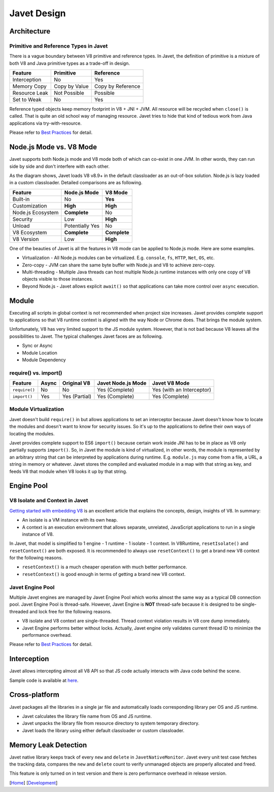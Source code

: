 ============
Javet Design
============

Architecture
============

.. image:: ../resources/images/javet_architecture.png?raw=true
    :alt: Javet Architecture

Primitive and Reference Types in Javet
--------------------------------------

There is a vague boundary between V8 primitive and reference types. In Javet, the definition of primitive is a mixture of both V8 and Java primitive types as a trade-off in design.

=========================== ======================= ==============================
Feature                     Primitive               Reference
=========================== ======================= ==============================
Interception                No                      Yes
Memory Copy                 Copy by Value           Copy by Reference
Resource Leak               Not Possible            Possible
Set to Weak                 No                      Yes
=========================== ======================= ==============================

Reference typed objects keep memory footprint in V8 + JNI + JVM. All resource will be recycled when ``close()`` is called. That is quite an old school way of managing resource. Javet tries to hide that kind of tedious work from Java applications via try-with-resource.

Please refer to `Best Practices <best_practices.rst>`_ for detail.

Node.js Mode vs. V8 Mode
========================

Javet supports both Node.js mode and V8 mode both of which can co-exist in one JVM. In other words, they can run side by side and don't interfere with each other.

.. image:: ../resources/images/javet_modes.png?raw=true
    :alt: Javet Modes

As the diagram shows, Javet loads V8 v8.9+ in the default classloader as an out-of-box solution. Node.js is lazy loaded in a custom classloader. Detailed comparisons are as following.

=========================== ======================= ==============================
Feature                     Node.js Mode            V8 Mode
=========================== ======================= ==============================
Built-in                    No                      **Yes**
Customization               **High**                **High**
Node.js Ecosystem           **Complete**            No
Security                    Low                     **High**
Unload                      Potentially Yes         No
V8 Ecosystem                **Complete**            **Complete**
V8 Version                  Low                     **High**
=========================== ======================= ==============================

One of the beauties of Javet is all the features in V8 mode can be applied to Node.js mode. Here are some examples.

* Virtualization - All Node.js modules can be virtualized. E.g. ``console``, ``fs``, ``HTTP``, ``Net``, ``OS``, etc.
* Zero-copy - JVM can share the same byte buffer with Node.js and V8 to achieve zero-copy.
* Multi-threading - Multiple Java threads can host multiple Node.js runtime instances with only one copy of V8 objects visible to those instances.
* Beyond Node.js - Javet allows explicit ``await()`` so that applications can take more control over ``async`` execution.

Module
======

Executing all scripts in global context is not recommended when project size increases. Javet provides complete support to applications so that V8 runtime context is aligned with the way Node or Chrome does. That brings the module system.

Unfortunately, V8 has very limited support to the JS module system. However, that is not bad because V8 leaves all the possibilities to Javet. The typical challenges Javet faces are as following.

* Sync or Async
* Module Location
* Module Dependency

require() vs. import()
----------------------

=============== =========== ======================= =================== ==============================
Feature         Async       Original V8             Javet Node.js Mode  Javet V8 Mode
=============== =========== ======================= =================== ==============================
``require()``   No          No                      Yes (Complete)      Yes (with an Interceptor)
``import()``    Yes         Yes (Partial)           Yes (Complete)      Yes (Complete)
=============== =========== ======================= =================== ==============================

Module Virtualization
---------------------

Javet doesn't build ``require()`` in but allows applications to set an interceptor because Javet doesn't know how to locate the modules and doesn't want to know for security issues. So it's up to the applications to define their own ways of locating the modules.

Javet provides complete support to ES6 ``import()`` because certain work inside JNI has to be in place as V8 only partially supports ``import()``. So, in Javet the module is kind of virtualized, in other words, the module is represented by an arbitrary string that can be interpreted by applications during runtime. E.g. ``module.js`` may come from a file, a URL, a string in memory or whatever. Javet stores the compiled and evaluated module in a map with that string as key, and feeds V8 that module when V8 looks it up by that string.

.. image:: ../resources/images/javet_module_system.png?raw=true
    :alt: Javet Module System

Engine Pool
===========

.. image:: ../resources/images/javet_engine_pool.png?raw=true
    :alt: Javet Engine Pool

V8 Isolate and Context in Javet
-------------------------------

`Getting started with embedding V8 <https://v8.dev/docs/embed>`_ is an excellent article that explains the concepts, design, insights of V8. In summary:

* An isolate is a VM instance with its own heap.
* A context is an execution environment that allows separate, unrelated, JavaScript applications to run in a single instance of V8.

In Javet, that model is simplified to 1 engine - 1 runtime - 1 isolate - 1 context. In V8Runtime, ``resetIsolate()`` and ``resetContext()`` are both exposed. It is recommended to always use ``resetContext()`` to get a brand new V8 context for the following reasons.

* ``resetContext()`` is a much cheaper operation with much better performance.
* ``resetContext()`` is good enough in terms of getting a brand new V8 context.

Javet Engine Pool
-----------------

Multiple Javet engines are managed by Javet Engine Pool which works almost the same way as a typical DB connection pool. Javet Engine Pool is thread-safe. However, Javet Engine is **NOT** thread-safe because it is designed to be single-threaded and lock free for the following reasons.

* V8 isolate and V8 context are single-threaded. Thread context violation results in V8 core dump immediately.
* Javet Engine performs better without locks. Actually, Javet engine only validates current thread ID to minimize the performance overhead.

Please refer to `Best Practices <best_practices.rst>`_ for detail.

Interception
============

Javet allows intercepting almost all V8 API so that JS code actually interacts with Java code behind the scene.

.. image:: ../resources/images/javet_interception.png?raw=true
    :alt: Javet Interception

Sample code is available at `here <../turorial/manipulate_v8_function.rst>`_.

Cross-platform
==============

Javet packages all the libraries in a single jar file and automatically loads corresponding library per OS and JS runtime.

.. image:: ../resources/images/javet_cross_platform.png?raw=true
    :alt: Javet Cross-platform

* Javet calculates the library file name from OS and JS runtime.
* Javet unpacks the library file from resource directory to system temporary directory.
* Javet loads the library using either default classloader or custom classloader.

Memory Leak Detection
=====================

Javet native library keeps track of every ``new`` and ``delete`` in ``JavetNativeMonitor``. Javet every unit test case fetches the tracking data, compares the ``new`` and ``delete`` count to verify unmanaged objects are properly allocated and freed.

This feature is only turned on in test version and there is zero performance overhead in release version.

[`Home <../../README.rst>`_] [`Development <index.rst>`_]
